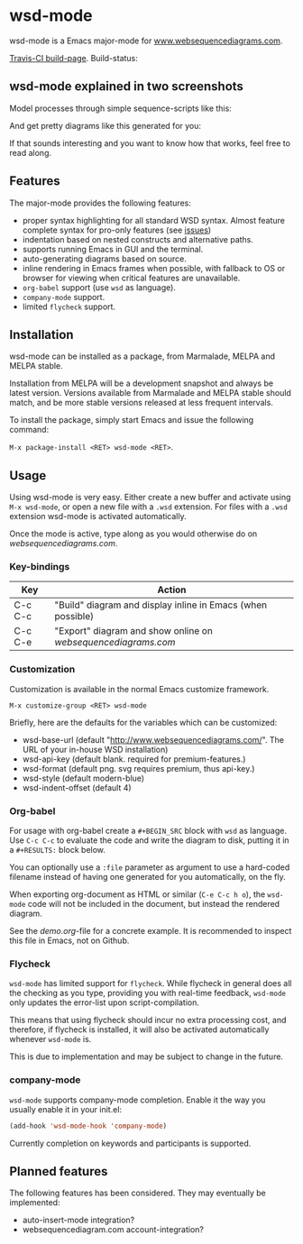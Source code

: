 * wsd-mode

wsd-mode is a Emacs major-mode for
[[http://www.websequencediagrams.com][www.websequencediagrams.com]].

[[https://travis-ci.org/josteink/wsd-mode/][Travis-CI build-page]]. Build-status: [[https://api.travis-ci.org/josteink/wsd-mode.png]]

** wsd-mode explained in two screenshots

Model processes through simple sequence-scripts like this:

[[https://github.com/josteink/wsd-mode/raw/devel/artwork/wsd-mode-1.png]]

And get pretty diagrams like this generated for you:

[[https://github.com/josteink/wsd-mode/raw/devel/artwork/wsd-mode-2.png]]

If that sounds interesting and you want to know how that works,
feel free to read along.

** Features

The major-mode provides the following features:

- proper syntax highlighting for all standard WSD syntax. Almost
  feature complete syntax for pro-only features (see [[https://github.com/josteink/wsd-mode/issues][issues]])
- indentation based on nested constructs and alternative paths.
- supports running Emacs in GUI and the terminal.
- auto-generating diagrams based on source.
- inline rendering in Emacs frames when possible, with fallback to OS or
  browser for viewing when critical features are unavailable.
- ~org-babel~ support (use ~wsd~ as language).
- ~company-mode~ support.
- limited ~flycheck~ support.


** Installation

wsd-mode can be installed as a package, from Marmalade, MELPA and MELPA stable.

Installation from MELPA will be a development snapshot and always be latest version.
Versions available from Marmalade and MELPA stable should match, and be more stable versions
released at less frequent intervals.

To install the package, simply start Emacs and issue the following command:

~M-x package-install <RET> wsd-mode <RET>~.

** Usage

Using wsd-mode is very easy. Either create a new buffer and activate using
~M-x wsd-mode~, or open a new file with a ~.wsd~ extension. For files with
a ~.wsd~ extension wsd-mode is activated automatically.

Once the mode is active, type along as you would otherwise do on
[[websequencediagrams.com]].

*** Key-bindings

| Key     | Action                                                      |
|---------+-------------------------------------------------------------|
| C-c C-c | "Build" diagram and display inline in Emacs (when possible) |
| C-c C-e | "Export" diagram and show online on [[websequencediagrams.com]] |


*** Customization

Customization is available in the normal Emacs customize framework.

~M-x customize-group <RET> wsd-mode~

Briefly, here are the defaults for the variables which can be customized:

- wsd-base-url (default "http://www.websequencediagrams.com/". The URL of your in-house WSD installation)
- wsd-api-key (default blank. required for premium-features.)
- wsd-format (default png. svg requires premium, thus api-key.)
- wsd-style (default modern-blue)
- wsd-indent-offset (default 4)

*** Org-babel

For usage with org-babel create a ~#+BEGIN_SRC~ block with ~wsd~ as language. Use ~C-c C-c~ to evaluate
the code and write the diagram to disk, putting it in a ~#+RESULTS:~ block below.

You can optionally use a ~:file~ parameter as argument to use a hard-coded filename instead of having one
generated for you automatically, on the fly.

When exporting org-document as HTML or similar (~C-e C-c h o~), the ~wsd-mode~ code will not be included
in the document, but instead the rendered diagram.

See the [[demo.org]]-file for a concrete example. It is recommended to
inspect this file in Emacs, not on Github.

*** Flycheck

~wsd-mode~ has limited support for ~flycheck~. While flycheck in general does
all the checking as you type, providing you with real-time feedback,
~wsd-mode~ only updates the error-list upon script-compilation.

This means that using flycheck should incur no extra processing cost, and
therefore, if flycheck is installed, it will also be activated automatically whenever
~wsd-mode~ is.

This is due to implementation and may be subject to change in the future.

*** company-mode

~wsd-mode~ supports company-mode completion. Enable it the way you
usually enable it in your init.el:

#+BEGIN_SRC emacs-lisp
  (add-hook 'wsd-mode-hook 'company-mode)
#+END_SRC

Currently completion on keywords and participants is supported.

** Planned features

The following features has been considered. They may eventually be
implemented:

- auto-insert-mode integration?
- websequencediagram.com account-integration?
